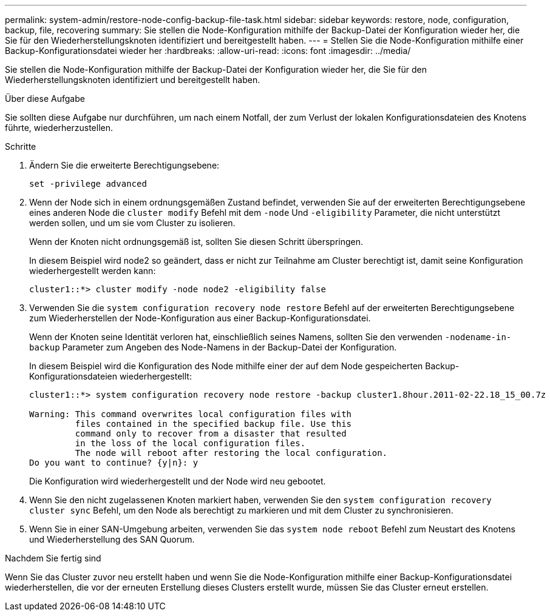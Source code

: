 ---
permalink: system-admin/restore-node-config-backup-file-task.html 
sidebar: sidebar 
keywords: restore, node, configuration, backup, file, recovering 
summary: Sie stellen die Node-Konfiguration mithilfe der Backup-Datei der Konfiguration wieder her, die Sie für den Wiederherstellungsknoten identifiziert und bereitgestellt haben. 
---
= Stellen Sie die Node-Konfiguration mithilfe einer Backup-Konfigurationsdatei wieder her
:hardbreaks:
:allow-uri-read: 
:icons: font
:imagesdir: ../media/


[role="lead"]
Sie stellen die Node-Konfiguration mithilfe der Backup-Datei der Konfiguration wieder her, die Sie für den Wiederherstellungsknoten identifiziert und bereitgestellt haben.

.Über diese Aufgabe
Sie sollten diese Aufgabe nur durchführen, um nach einem Notfall, der zum Verlust der lokalen Konfigurationsdateien des Knotens führte, wiederherzustellen.

.Schritte
. Ändern Sie die erweiterte Berechtigungsebene:
+
`set -privilege advanced`

. Wenn der Node sich in einem ordnungsgemäßen Zustand befindet, verwenden Sie auf der erweiterten Berechtigungsebene eines anderen Node die `cluster modify` Befehl mit dem `-node` Und `-eligibility` Parameter, die nicht unterstützt werden sollen, und um sie vom Cluster zu isolieren.
+
Wenn der Knoten nicht ordnungsgemäß ist, sollten Sie diesen Schritt überspringen.

+
In diesem Beispiel wird node2 so geändert, dass er nicht zur Teilnahme am Cluster berechtigt ist, damit seine Konfiguration wiederhergestellt werden kann:

+
[listing]
----
cluster1::*> cluster modify -node node2 -eligibility false
----
. Verwenden Sie die `system configuration recovery node restore` Befehl auf der erweiterten Berechtigungsebene zum Wiederherstellen der Node-Konfiguration aus einer Backup-Konfigurationsdatei.
+
Wenn der Knoten seine Identität verloren hat, einschließlich seines Namens, sollten Sie den verwenden `-nodename-in-backup` Parameter zum Angeben des Node-Namens in der Backup-Datei der Konfiguration.

+
In diesem Beispiel wird die Konfiguration des Node mithilfe einer der auf dem Node gespeicherten Backup-Konfigurationsdateien wiederhergestellt:

+
[listing]
----
cluster1::*> system configuration recovery node restore -backup cluster1.8hour.2011-02-22.18_15_00.7z

Warning: This command overwrites local configuration files with
         files contained in the specified backup file. Use this
         command only to recover from a disaster that resulted
         in the loss of the local configuration files.
         The node will reboot after restoring the local configuration.
Do you want to continue? {y|n}: y
----
+
Die Konfiguration wird wiederhergestellt und der Node wird neu gebootet.

. Wenn Sie den nicht zugelassenen Knoten markiert haben, verwenden Sie den `system configuration recovery cluster sync` Befehl, um den Node als berechtigt zu markieren und mit dem Cluster zu synchronisieren.
. Wenn Sie in einer SAN-Umgebung arbeiten, verwenden Sie das `system node reboot` Befehl zum Neustart des Knotens und Wiederherstellung des SAN Quorum.


.Nachdem Sie fertig sind
Wenn Sie das Cluster zuvor neu erstellt haben und wenn Sie die Node-Konfiguration mithilfe einer Backup-Konfigurationsdatei wiederherstellen, die vor der erneuten Erstellung dieses Clusters erstellt wurde, müssen Sie das Cluster erneut erstellen.
